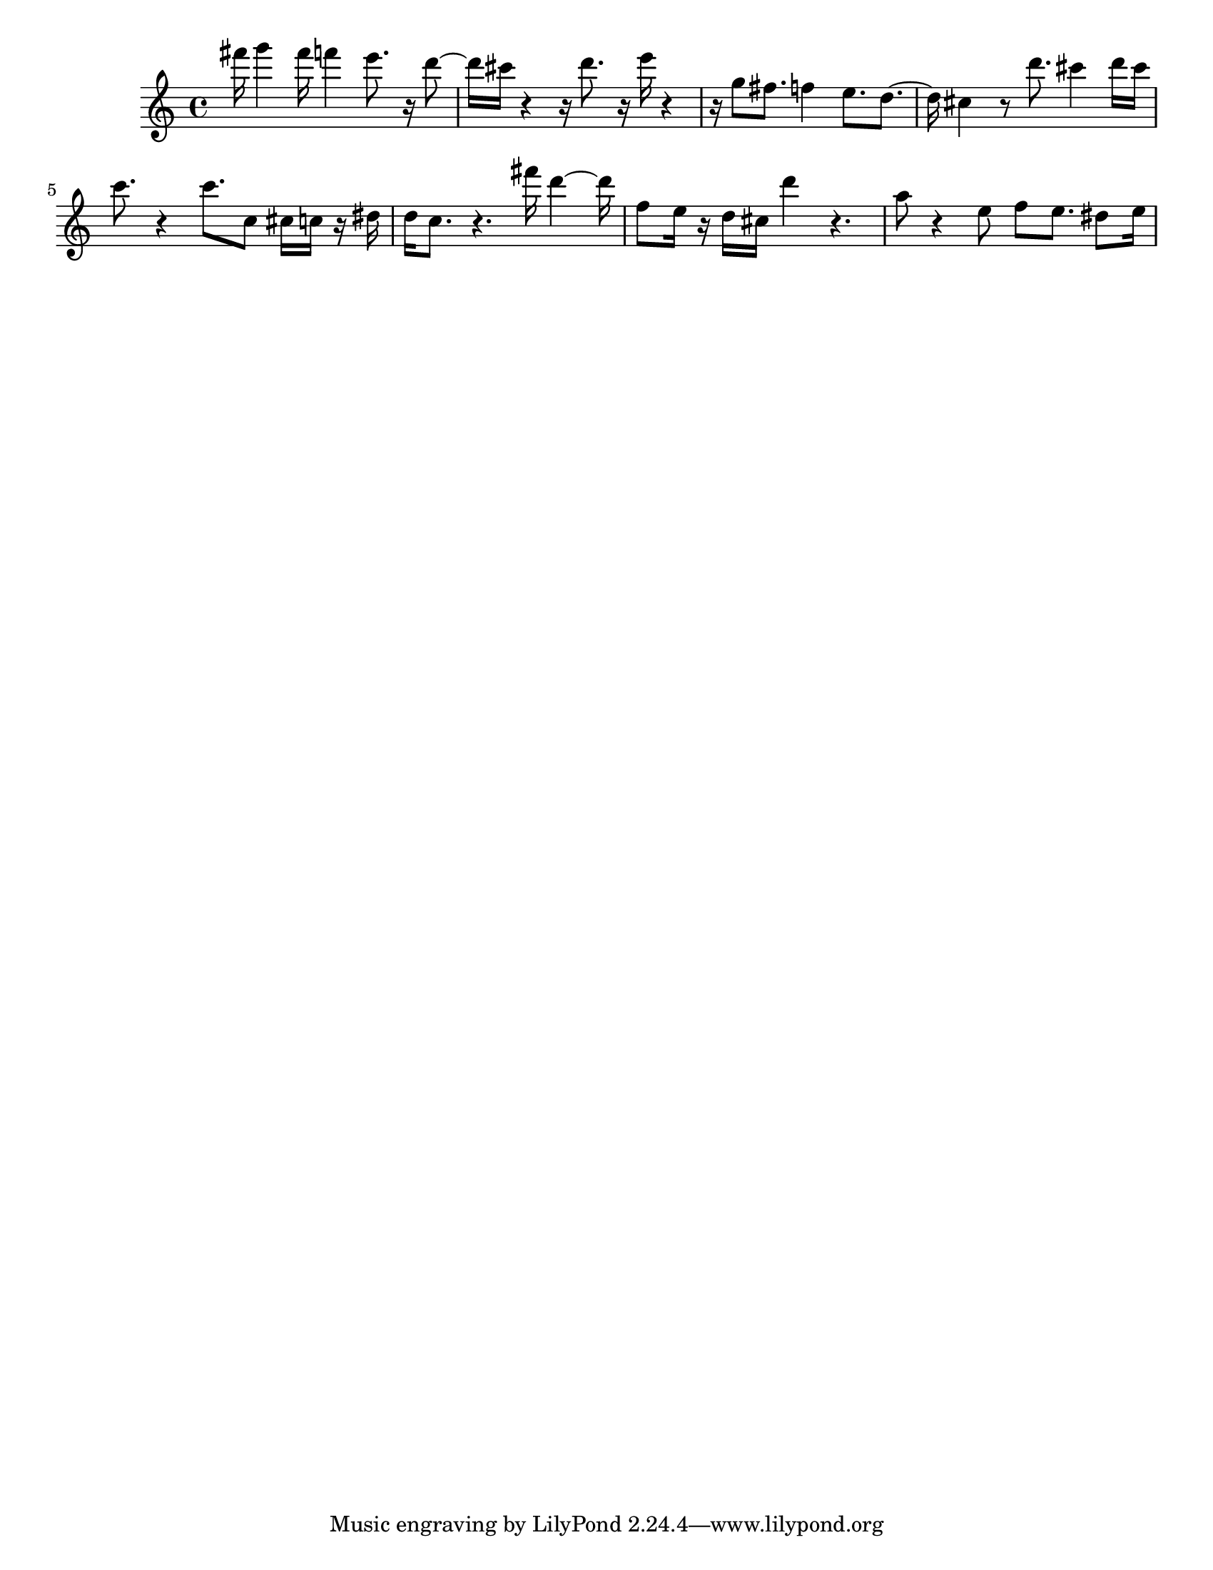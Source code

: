 #(set-default-paper-size "letter")

<<

\new ChordNames {
    \set majorSevenSymbol = \markup { maj7 } 
    \set additionalPitchPrefix = #"add"
    \chordmode {
        s16*128
    }
}

\new Staff { 
    {
        \clef treble
        \key c \major
        \time 4/4
        
        fis'''16 g'''4 fis'''16 f'''4 e'''8. r16 d'''8~ | d'''16 cis'''16 r4~ r16 d'''8. r16 e'''16 r4~ | r16 g''8 fis''8. f''4 e''8. d''8.~ | d''16 cis''4 r8 d'''8. cis'''4 d'''16 cis'''16 | c'''8. r4 c'''8. c''8 cis''16 c''16 r16 dis''16 | d''16 c''8. r4. fis'''16 d'''4~ d'''16 | f''8 e''16 r16 d''16 cis''16 d'''4 r4. | a''8 r4 e''8 f''8 e''8. dis''8 e''16
    }
}

>>

\version "2.18.2"